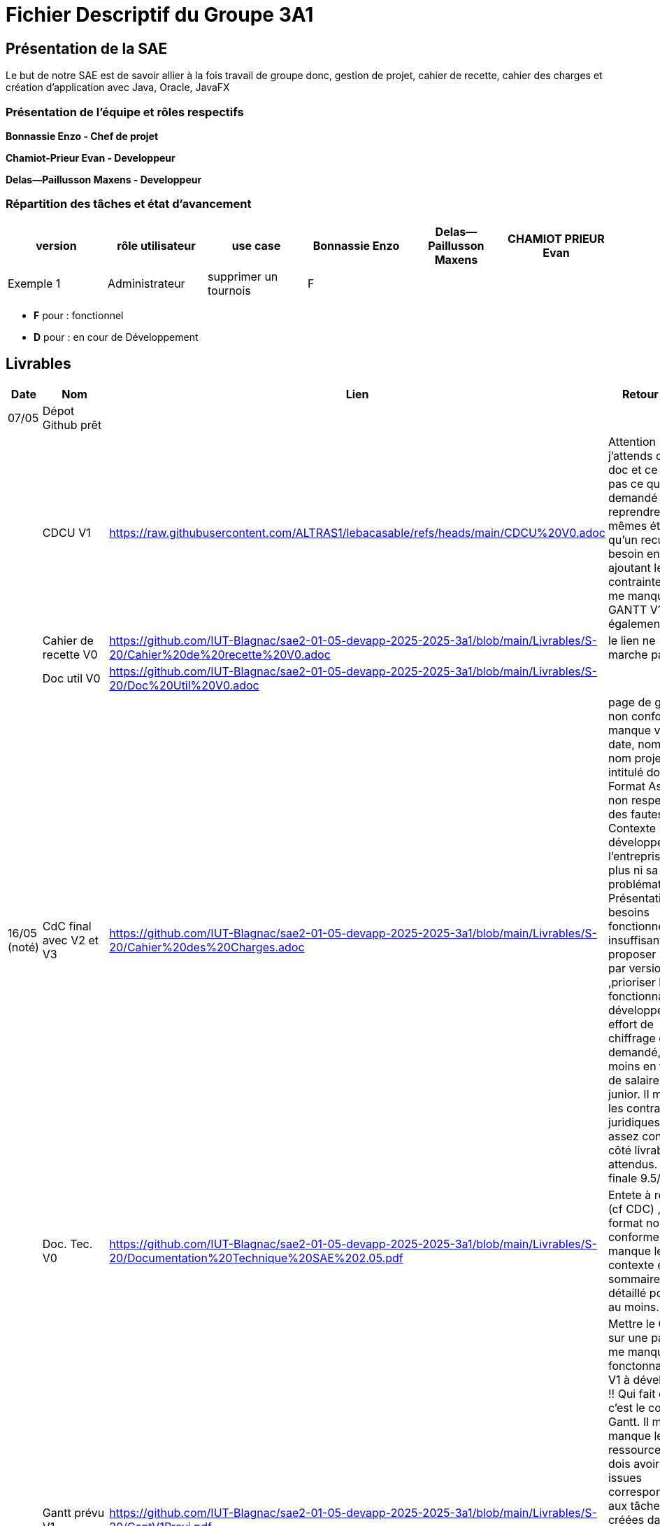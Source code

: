 = Fichier Descriptif du Groupe 3A1

== Présentation de la SAE

Le but de notre SAE est de savoir allier à la fois travail de groupe donc, gestion de projet, cahier de recette, cahier des charges et création d'application avec Java, Oracle, JavaFX

=== Présentation de l'équipe et rôles respectifs

*Bonnassie Enzo - Chef de projet*

*Chamiot-Prieur Evan - Developpeur*

*Delas--Paillusson Maxens - Developpeur*

=== Répartition des tâches et état d'avancement 
[options="header,footer"]
|=======================
|version|rôle utilisateur     |use case           |  Bonnassie Enzo | Delas--Paillusson Maxens  |  CHAMIOT PRIEUR Evan  
|Exemple 1    |  Administrateur | supprimer un tournois | F |   |  |  ||

|=======================


*	*F* pour : fonctionnel 
*	*D* pour : en cour de Développement

== Livrables

[cols="1,2,2,5",options=header]
|===
| Date    | Nom         |  Lien                             | Retour Prof
| 07/05   | Dépot Github prêt    |                                   |           
|         | CDCU V1|              https://raw.githubusercontent.com/ALTRAS1/lebacasable/refs/heads/main/CDCU%20V0.adoc
              |Attention j’attends du ascii doc et ce n’est pas ce qui est demandé ! 
                                                       Il faut reprendre les mêmes étapes qu’un recueil besoin en ajoutant 
                                                       les contraintes ! Il me manque le GANTT V1 également.
|         | Cahier de recette V0|  https://github.com/IUT-Blagnac/sae2-01-05-devapp-2025-2025-3a1/blob/main/Livrables/S-20/Cahier%20de%20recette%20V0.adoc               |le lien ne marche pas
|         | Doc util V0|    https://github.com/IUT-Blagnac/sae2-01-05-devapp-2025-2025-3a1/blob/main/Livrables/S-20/Doc%20Util%20V0.adoc                        |
| 16/05 (noté)  | CdC final avec V2 et V3| https://github.com/IUT-Blagnac/sae2-01-05-devapp-2025-2025-3a1/blob/main/Livrables/S-20/Cahier%20des%20Charges.adoc                                    |  page de garde non conforme : manque version, date, nom client, nom projet, intitulé doc. Format Asciidoc non respecté, des fautes. Contexte non développé, l'entreprise non plus ni sa problématique. Présentation des besoins fonctionnels insuffisants, proposer un UC par version ,prioriser les fonctionnalités à développer. Un effort de chiffrage est demandé, au moins en terme de salaire dev junior. Il manque les contraintes juridiques. C'est assez confus côté livrables attendus.
Note finale 9.5/20
|         | Doc. Tec. V0 |  https://github.com/IUT-Blagnac/sae2-01-05-devapp-2025-2025-3a1/blob/main/Livrables/S-20/Documentation%20Technique%20SAE%202.05.pdf      |  Entete à revoir (cf CDC) , format non conforme, il manque le contexte et le sommaire détaillé pour V1 au moins.  
|         | Gantt prévu V1    | https://github.com/IUT-Blagnac/sae2-01-05-devapp-2025-2025-3a1/blob/main/Livrables/S-20/GantV1Previ.pdf       | Mettre le Gantt sur une page. Il me manque les fonctonnalités V1 à développer !! Qui fait quoi c'est le cœur du Gantt. Il me manque les ressources ! Je dois avoir les issues correspondantes aux tâches créées dans le projet et présentes dans la colonne TODO. Le tableau du readme doit être complété, les fonctionnalités distribuées et à D (en attente de développement). Attention en l'état la note est de 1/4 !




|         | Chiffrage prévisionnel |  https://github.com/IUT-Blagnac/sae2-01-05-devapp-2025-2025-3a1/blob/main/Livrables/S-20/GantV1Previ.pdf                    | 
| 30/05   | Gantt V1  réalisé    |       | 
|         | Gantt V2 prévu|      |     
|         | Doc. Util. V1 |         |         
|         | Doc. Tec. V0 - début V1 |                |     
|         | Code V1    |                     | 
|         |  Cahier Tests V1 - début V2|                      | 
|         | Jar V0 |    | 
| 06/06   | Gantt V2  réalisé    |       | 
|         | Gantt V3 prévu |    |  
|         | Doc. Util. V2 |         |         
|         | Doc. Tec. V2 + code|                |     
|         | Cahier Tests V2 MAJ et V3    |                     | 
|         | Jar V2 |                      | 
| 14/06 noté   | Gantt V3 réalisé Final     |       | 
|         | Doc. Util. V3 Final |         |     
|         | Chiffrage réel |   | 
|         | Doc. Tec. V3 Finale + code |                |     
|         | Cahier Tests V3 et recette finale    |                     | 
|         | Recette Finale |                      | 
|         | Jar v3 |    | 
| 20/06 noté |  Evaluation groupe   |      |
|  |  Livraison client   |      |
|  |  Bilan du projet   |      |
|  |  Chiffrage  |      |
|  |  Eval individuelle   |      |
|===
Les dépôts non notés permettent d'avoir un retour enseignant pour vous améliorer et participent à la note de suivi de projet. Les dépôts notés sont évalué. 
